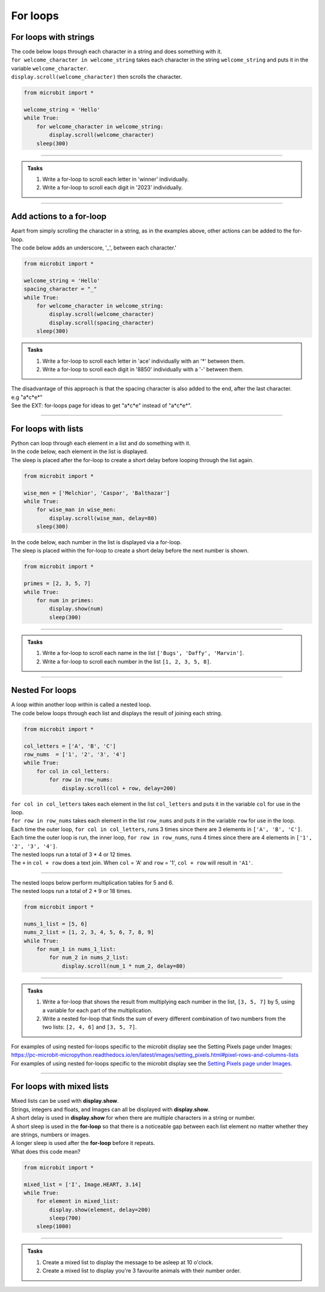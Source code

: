 ====================================================
For loops
====================================================

For loops with strings
----------------------------------------

| The code below loops through each character in a string and does something with it.
| ``for welcome_character in welcome_string`` takes each character in the string ``welcome_string`` and puts it in the variable ``welcome_character``.
| ``display.scroll(welcome_character)`` then scrolls the character.

.. code-block:: python

    from microbit import *

    welcome_string = 'Hello'
    while True:
        for welcome_character in welcome_string:
            display.scroll(welcome_character)
        sleep(300)
        
----

.. admonition:: Tasks

    #. Write a for-loop to scroll each letter in 'winner' individually.
    #. Write a for-loop to scroll each digit in '2023' individually.

    .. dropdown::
        :icon: codescan
        :color: primary
        :class-container: sd-dropdown-container

        .. tab-set::

            .. tab-item:: Q1

                Write a for-loop to scroll each letter in 'winner' individually.

                .. code-block:: python

                    from microbit import *

                    string = 'winner'
                    while True:
                        for character in string:
                            display.scroll(character)
                        sleep(300)

            .. tab-item:: Q2

                Write a for-loop to scroll each digit in '1966' individually.

                .. code-block:: python

                    from microbit import *

                    string = '1966'
                    while True:
                        for character in string:
                            display.scroll(character)
                        sleep(300)

----

Add actions to a for-loop
----------------------------------------

| Apart from simply scrolling the character in a string, as in the examples above, other actions can be added to the for-loop.
| The code below adds an underscore, '_', between each character.'

.. code-block:: python

    from microbit import *

    welcome_string = 'Hello'
    spacing_character = "_"
    while True:
        for welcome_character in welcome_string:
            display.scroll(welcome_character)
            display.scroll(spacing_character)
        sleep(300)


.. admonition:: Tasks

    #. Write a for-loop to scroll each letter in 'ace' individually with an '*' between them.
    #. Write a for-loop to scroll each digit in '8850' individually with a '-' between them.

    .. dropdown::
        :icon: codescan
        :color: primary
        :class-container: sd-dropdown-container

        .. tab-set::

            .. tab-item:: Q1

                Write a for-loop to scroll each letter in 'ace' individually with an '*' between them.

                .. code-block:: python

                    from microbit import *

                    string = 'ace'
                    spacing_character = "*"
                    while True:
                        for character in string:
                            display.scroll(character)
                            display.scroll(spacing_character)
                        sleep(300)

            .. tab-item:: Q2

                Write a for-loop to scroll each digit in '8850' individually with a '-' between them.

                .. code-block:: python

                    from microbit import *

                    string = '2023'
                    spacing_character = "-"
                    while True:
                        for character in string:
                            display.scroll(character)
                            display.scroll(spacing_character)
                        sleep(300)

| The disadvantage of this approach is that the spacing character is also added to the end, after the last character.
| e.g "a*c*e*"
| See the EXT: for-loops page for ideas to get "a*c*e" instead of "a*c*e*".

----

For loops with lists
----------------------------------------

| Python can loop through each element in a list and do something with it.
| In the code below, each element in the list is displayed.
| The sleep is placed after the for-loop to create a short delay before looping through the list again.

.. code-block:: python

    from microbit import *

    wise_men = ['Melchior', 'Caspar', 'Balthazar']
    while True:
        for wise_man in wise_men:
            display.scroll(wise_man, delay=80)
        sleep(300)


| In the code below, each number in the list is displayed via a for-loop.
| The sleep is placed within the for-loop to create a short delay before the next number is shown.

.. code-block:: python

    from microbit import *

    primes = [2, 3, 5, 7]
    while True:
        for num in primes:
            display.show(num)
            sleep(300)


----

.. admonition:: Tasks

    #. Write a for-loop to scroll each name in the list ``['Bugs', 'Daffy', 'Marvin']``.
    #. Write a for-loop to scroll each number in the list ``[1, 2, 3, 5, 8]``.

    .. dropdown::
        :icon: codescan
        :color: primary
        :class-container: sd-dropdown-container

        .. tab-set::

            .. tab-item:: Q1

                Write a for-loop to scroll each name in the list ``['Bugs', 'Daffy', 'Marvin']``.

                .. code-block:: python

                    from microbit import *

                    names_list = ['Bugs', 'Daffy', 'Marvin']
                    while True:
                        for name in names_list:
                            display.scroll(name)
                        sleep(300)

            .. tab-item:: Q2

                Write a for-loop to scroll each number in the list ``[1, 2, 3, 5, 8]``.

                .. code-block:: python

                    from microbit import *

                    num_list = [1, 2, 3, 5, 8]
                    while True:
                        for num in num_list:
                            display.scroll(num)
                        sleep(300)


----

Nested For loops
----------------------------------------

| A loop within another loop within is called a nested loop.
| The code below loops through each list and displays the result of joining each string.

.. code-block:: python

    from microbit import *

    col_letters = ['A', 'B', 'C']
    row_nums  = ['1', '2', '3', '4']
    while True:
        for col in col_letters:
            for row in row_nums:
                display.scroll(col + row, delay=200)

| ``for col in col_letters`` takes each element in the list ``col_letters`` and puts it in the variable ``col`` for use in the loop.
| ``for row in row_nums`` takes each element in the list ``row_nums`` and puts it in the variable ``row`` for use in the loop.
| Each time the outer loop, ``for col in col_letters``, runs 3 times since there are 3 elements in ``['A', 'B', 'C']``.
| Each time the outer loop is run, the inner loop, ``for row in row_nums``, runs 4 times since there are 4 elements in ``['1', '2', '3', '4']``.
| The nested loops run a total of 3 * 4 or 12 times.
| The ``+`` in ``col + row`` does a text join. When ``col`` = 'A' and ``row`` = '1', ``col + row`` will result in ``'A1'``.

----

| The nested loops below perform multiplication tables for 5 and 6.
| The nested loops run a total of 2 * 9 or 18 times.

.. code-block:: python

    from microbit import *

    nums_1_list = [5, 6]
    nums_2_list = [1, 2, 3, 4, 5, 6, 7, 8, 9]
    while True:
        for num_1 in nums_1_list:
            for num_2 in nums_2_list:
                display.scroll(num_1 * num_2, delay=80)

----

.. admonition:: Tasks

    #. Write a for-loop that shows the result from multiplying each number in the list, ``[3, 5, 7]`` by 5, using a variable for each part of the multiplication.
    #. Write a nested for-loop that finds the sum of every different combination of two numbers from the two lists: ``[2, 4, 6]`` and ``[3, 5, 7]``.

    .. dropdown::
        :icon: codescan
        :color: primary
        :class-container: sd-dropdown-container

        .. tab-set::

            .. tab-item:: Q1

                Write a for-loop that shows the result from **multiplying** each number in the list, ``[3, 5, 7]`` by 5, using a variable for each part of the multiplication.

                .. code-block:: python

                    from microbit import *

                    nums_1_list = [3, 5, 7]
                    num_2 = 5
                    while True:
                        for num_1 in nums_1_list:
                            display.scroll(num_1 * num_2, delay=80)

            .. tab-item:: Q2

                Write a nested for-loop that finds the **sum** of every different combination of two numbers from the two lists: ``[2, 4, 6]`` and ``[3, 5, 7]``.

                .. code-block:: python

                    from microbit import *

                    nums_1_list = [2, 4, 6]
                    nums_2_list = [3, 5, 7]
                    while True:
                        for num_1 in nums_1_list:
                            for num_2 in nums_2_list:
                                display.scroll(num_1 + num_2, delay=80)


| For examples of using nested for-loops specific to the microbit display see the Setting Pixels page under Images: 
| https://pc-microbit-micropython.readthedocs.io/en/latest/images/setting_pixels.html#pixel-rows-and-columns-lists

| For examples of using nested for-loops specific to the microbit display see the `Setting Pixels page under Images <https://pc-microbit-micropython.readthedocs.io/en/latest/images/setting_pixels.html#pixel-rows-and-columns-lists>`_.

----

For loops with mixed lists
----------------------------------------

| Mixed lists can be used with **display.show**.
| Strings, integers and floats, and Images can all be displayed with **display.show**.
| A short delay is used in **display.show** for when there are multiple characters in a string or number.
| A short sleep is used in the **for-loop** so that there is a noticeable gap between each list element no matter whether they are strings, numbers or images.
| A longer sleep is used after the **for-loop** before it repeats.

| What does this code mean?

.. code-block:: python

    from microbit import *

    mixed_list = ['I', Image.HEART, 3.14]
    while True:
        for element in mixed_list:
            display.show(element, delay=200)
            sleep(700)
        sleep(1000)

----

.. admonition:: Tasks

    #. Create a mixed list to display the message to be asleep at 10 o'clock.
    #. Create a mixed list to display you're 3 favourite animals with their number order.

    .. dropdown::
        :icon: codescan
        :color: primary
        :class-container: sd-dropdown-container

        .. tab-set::

            .. tab-item:: Q1

                Create a mixed list to display the message to be asleep at 10 o'clock.

                .. code-block:: python

                    from microbit import *

                    mixed_list = [Image.ASLEEP, '@', Image.CLOCK10]
                    while True:
                        for element in mixed_list:
                            display.show(element, delay=200)
                            sleep(700)
                        sleep(1000)

            .. tab-item:: Q2

                Create a mixed list to display you're 3 favourite animals in number order.

                .. code-block:: python

                    from microbit import *

                    mixed_list = ['#1', Image.RABBIT, '#2', Image.DUCK, '#3', Image.TORTOISE]
                    while True:
                        for element in mixed_list:
                            display.show(element, delay=200)
                            sleep(700)
                        sleep(1000)
                        